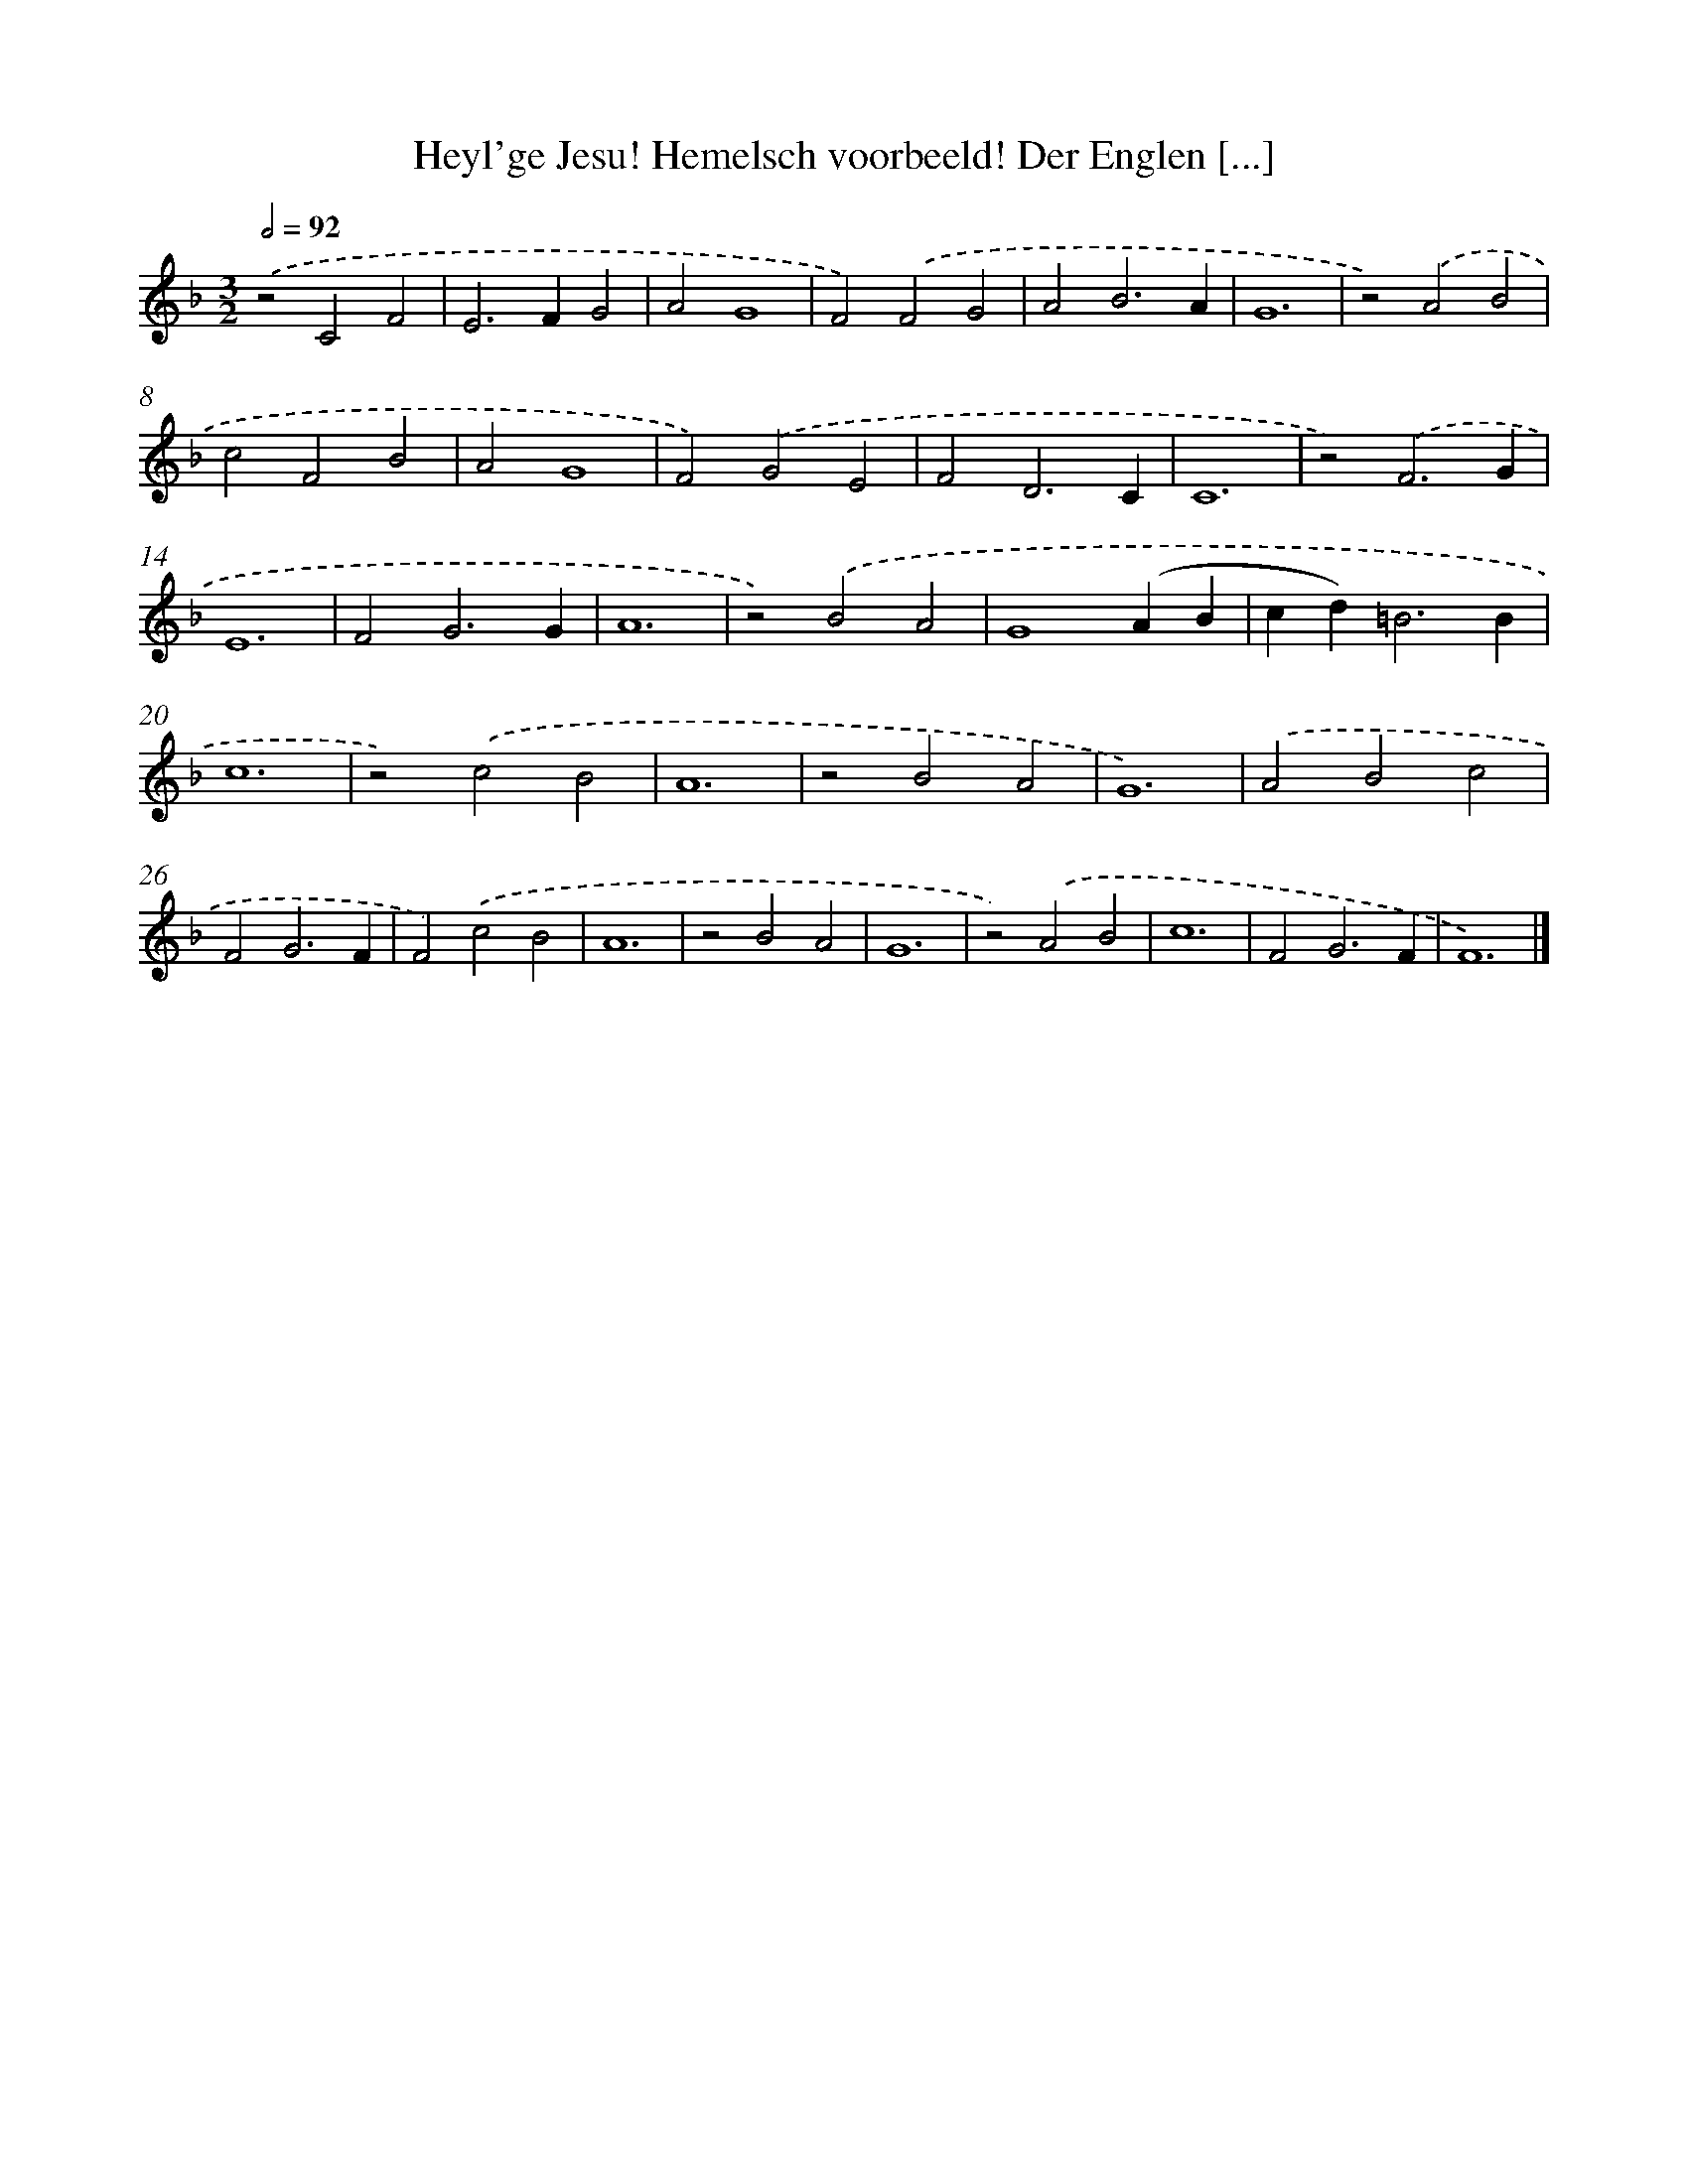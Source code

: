 X: 503
T: Heyl'ge Jesu! Hemelsch voorbeeld! Der Englen [...]
%%abc-version 2.0
%%abcx-abcm2ps-target-version 5.9.1 (29 Sep 2008)
%%abc-creator hum2abc beta
%%abcx-conversion-date 2018/11/01 14:35:33
%%humdrum-veritas 143870441
%%humdrum-veritas-data 2465373153
%%continueall 1
%%barnumbers 0
L: 1/4
M: 3/2
Q: 1/2=92
K: F clef=treble
.('z2C2F2 |
E2>F2G2 |
A2G4 |
F2).('F2G2 |
A2B3A |
G6 |
z2).('A2B2 |
c2F2B2 |
A2G4 |
F2).('G2E2 |
F2D3C |
C6 |
z2).('F3G |
E6 |
F2G3G |
A6 |
z2).('B2A2 |
G4(AB |
cd2<)=B2B |
c6 |
z2).('c2B2 |
A6 |
z2B2A2 |
G6) |
.('A2B2c2 |
F2G3F |
F2).('c2B2 |
A6 |
z2B2A2 |
G6 |
z2).('A2B2 |
c6 |
F2G3F |
F6) |]
